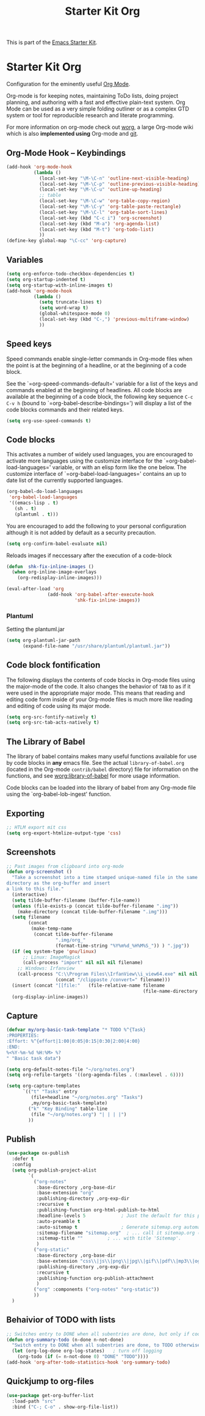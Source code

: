 #+TITLE: Starter Kit Org
#+OPTIONS: toc:nil num:nil ^:nil

This is part of the [[file:starter-kit.org][Emacs Starter Kit]].

* Starter Kit Org
Configuration for the eminently useful [[http://orgmode.org/][Org Mode]].

Org-mode is for keeping notes, maintaining ToDo lists, doing project
planning, and authoring with a fast and effective plain-text system.
Org Mode can be used as a very simple folding outliner or as a complex
GTD system or tool for reproducible research and literate programming.

For more information on org-mode check out [[http://orgmode.org/worg/][worg]], a large Org-mode wiki
which is also *implemented using* Org-mode and [[http://git-scm.com/][git]].

** Org-Mode Hook -- Keybindings
   :PROPERTIES:
   :CUSTOM_ID: keybindings
   :END:
#+begin_src emacs-lisp
  (add-hook 'org-mode-hook
            (lambda ()
              (local-set-key "\M-\C-n" 'outline-next-visible-heading)
              (local-set-key "\M-\C-p" 'outline-previous-visible-heading)
              (local-set-key "\M-\C-u" 'outline-up-heading)
              ;; table
              (local-set-key "\M-\C-w" 'org-table-copy-region)
              (local-set-key "\M-\C-y" 'org-table-paste-rectangle)
              (local-set-key "\M-\C-l" 'org-table-sort-lines)
              (local-set-key (kbd "C-c i") 'org-screenshot)
              (local-set-key (kbd "M-a") 'org-agenda-list)
              (local-set-key (kbd "M-t") 'org-todo-list)
              ))
  (define-key global-map "\C-cc" 'org-capture)
#+end_src

** Variables
#+begin_src emacs-lisp
  (setq org-enforce-todo-checkbox-dependencies t)
  (setq org-startup-indented t)
  (setq org-startup-with-inline-images t)
  (add-hook 'org-mode-hook 
            (lambda ()
              (setq truncate-lines t)
              (setq word-wrap t)
              (global-whitespace-mode 0)
              (local-set-key (kbd "C-,") 'previous-multiframe-window)
              ))
#+end_src

** Speed keys
   :PROPERTIES:
   :CUSTOM_ID: speed-keys
   :END:
Speed commands enable single-letter commands in Org-mode files when
the point is at the beginning of a headline, or at the beginning of a
code block.

See the `=org-speed-commands-default=' variable for a list of the keys
and commands enabled at the beginning of headlines.  All code blocks
are available at the beginning of a code block, the following key
sequence =C-c C-v h= (bound to `=org-babel-describe-bindings=') will
display a list of the code blocks commands and their related keys.

#+begin_src emacs-lisp
  (setq org-use-speed-commands t)
#+end_src

** Code blocks
   :PROPERTIES:
   :CUSTOM_ID: babel
   :END:
This activates a number of widely used languages, you are encouraged
to activate more languages using the customize interface for the
`=org-babel-load-languages=' variable, or with an elisp form like the
one below.  The customize interface of `=org-babel-load-languages='
contains an up to date list of the currently supported languages.
#+begin_src emacs-lisp
  (org-babel-do-load-languages
   'org-babel-load-languages
   '((emacs-lisp . t)
     (sh . t)
     (plantuml . t)))
#+end_src

You are encouraged to add the following to your personal configuration
although it is not added by default as a security precaution.
#+begin_src emacs-lisp :tangle no
  (setq org-confirm-babel-evaluate nil)
#+end_src

Reloads images if neccessary after the execution of a code-block
#+begin_src emacs-lisp
  (defun  shk-fix-inline-images ()
    (when org-inline-image-overlays
      (org-redisplay-inline-images)))

  (eval-after-load 'org
                 (add-hook 'org-babel-after-execute-hook
                           'shk-fix-inline-images))
#+end_src

*** Plantuml
Setting the plantuml.jar
#+begin_src emacs-lisp
  (setq org-plantuml-jar-path
        (expand-file-name "/usr/share/plantuml/plantuml.jar"))
#+end_src

** Code block fontification
   :PROPERTIES:
   :CUSTOM_ID: code-block-fontification
   :END:
The following displays the contents of code blocks in Org-mode files
using the major-mode of the code.  It also changes the behavior of
=TAB= to as if it were used in the appropriate major mode.  This means
that reading and editing code form inside of your Org-mode files is
much more like reading and editing of code using its major mode.
#+begin_src emacs-lisp
  (setq org-src-fontify-natively t)
  (setq org-src-tab-acts-natively t)
#+end_src

** The Library of Babel
   :PROPERTIES:
   :CUSTOM_ID: library-of-babel
   :END:
The library of babel contains makes many useful functions available
for use by code blocks in *any* emacs file.  See the actual
=library-of-babel.org= (located in the Org-mode =contrib/babel=
directory) file for information on the functions, and see
[[http://orgmode.org/worg/org-contrib/babel/intro.php#library-of-babel][worg:library-of-babel]] for more usage information.

Code blocks can be loaded into the library of babel from any Org-mode
file using the `org-babel-lob-ingest' function.

** Exporting
#+begin_src emacs-lisp
;; HTLM export mit css
(setq org-export-htmlize-output-type 'css)
#+end_src

** Screenshots
#+begin_src emacs-lisp
  ;; Past images from clipboard into org-mode
  (defun org-screenshot ()
    "Take a screenshot into a time stamped unique-named file in the same 
  directory as the org-buffer and insert
  a link to this file."
    (interactive)
    (setq tilde-buffer-filename (buffer-file-name))
    (unless (file-exists-p (concat tilde-buffer-filename ".img"))
      (make-directory (concat tilde-buffer-filename ".img")))
    (setq filename
          (concat
           (make-temp-name
            (concat tilde-buffer-filename
                    ".img/org_"
                    (format-time-string "%Y%m%d_%H%M%S_")) ) ".jpg"))
    (if (eq system-type 'gnu/linux)
        ;; Linux: ImageMagick
        (call-process "import" nil nil nil filename)
      ;; Windows: Irfanview
      (call-process "C:\\Program Files\\IrfanView\\i_view64.exe" nil nil nil
                    (concat "/clippaste /convert=" filename)))
    (insert (concat "[[file:"   (file-relative-name filename
                                                    (file-name-directory (buffer-file-name))) "]]"))
    (org-display-inline-images))
#+end_src

** Capture
#+begin_src emacs-lisp
  (defvar my/org-basic-task-template "* TODO %^{Task}
  :PROPERTIES:
  :Effort: %^{effort|1:00|0:05|0:15|0:30|2:00|4:00}
  :END:
  %<%Y-%m-%d %H:%M> %?
  " "Basic task data")

  (setq org-default-notes-file "~/org/notes.org")
  (setq org-refile-targets '((org-agenda-files . (:maxlevel . 6))))

  (setq org-capture-templates
        `(("t" "Tasks" entry
           (file+headline "~/org/notes.org" "Tasks")
           ,my/org-basic-task-template)
          ("k" "Key Binding" table-line 
           (file "~/org/notes.org") "| | | |") 
          ))
#+end_src

** Publish
#+begin_src emacs-lisp
  (use-package ox-publish
    :defer t
    :config
    (setq org-publish-project-alist
          `(
            ("org-notes"
             :base-directory ,org-base-dir
             :base-extension "org"
             :publishing-directory ,org-exp-dir
             :recursive t
             :publishing-function org-html-publish-to-html
             :headline-levels 5             ; Just the default for this project.
             :auto-preamble t
             :auto-sitemap t                ; Generate sitemap.org automagically...
             :sitemap-filename "sitemap.org"  ; ... call it sitemap.org (it's the default)...
             :sitemap-title ""         ; ... with title 'Sitemap'.
             )
            ("org-static"
             :base-directory ,org-base-dir
             :base-extension "css\\|js\\|png\\|jpg\\|gif\\|pdf\\|mp3\\|ogg\\|swf"
             :publishing-directory ,org-exp-dir
             :recursive t
             :publishing-function org-publish-attachment
             )
            ("org" :components ("org-notes" "org-static"))
            ))
    )
#+end_src

** Behaivior of TODO with lists
#+begin_src emacs-lisp
  ;; Switches entry to DONE when all subentries are done, but only if cooky ([/]) is in headline
  (defun org-summary-todo (n-done n-not-done)
    "Switch entry to DONE when all subentries are done, to TODO otherwise."
    (let (org-log-done org-log-states)   ; turn off logging
      (org-todo (if (= n-not-done 0) "DONE" "TODO"))))
  (add-hook 'org-after-todo-statistics-hook 'org-summary-todo)
#+end_src

** Quickjump to org-files
#+begin_src emacs-lisp
  (use-package get-org-buffer-list
    :load-path "src"
    :bind ("C-; C-o" . show-org-file-list))
#+end_src
